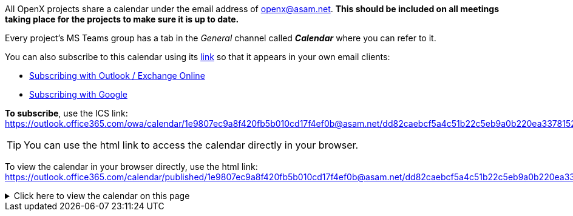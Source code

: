 
All OpenX projects share a calendar under the email address of openx@asam.net. **This should be included on all meetings taking place for the projects to make sure it is up to date.**

Every project's MS Teams group has a tab in the _General_ channel called *_Calendar_* where you can refer to it.

You can also subscribe to this calendar using its https://outlook.office365.com/owa/calendar/1e9807ec9a8f420fb5b010cd17f4ef0b@asam.net/dd82caebcf5a4c51b22c5eb9a0b220ea3378152309461979582/calendar.ics[link] so that it appears in your own email clients:

* https://support.microsoft.com/en-us/office/import-or-subscribe-to-a-calendar-in-outlook-com-cff1429c-5af6-41ec-a5b4-74f2c278e98c[Subscribing with Outlook / Exchange Online]
* https://support.google.com/calendar/answer/37100?co=GENIE.Platform%3DDesktop&hl=en[Subscribing with Google]

*To subscribe*, use the ICS link: +
https://outlook.office365.com/owa/calendar/1e9807ec9a8f420fb5b010cd17f4ef0b@asam.net/dd82caebcf5a4c51b22c5eb9a0b220ea3378152309461979582/calendar.ics

TIP: You can use the html link to access the calendar directly in your browser.

To view the calendar in your browser directly, use the html link: https://outlook.office365.com/calendar/published/1e9807ec9a8f420fb5b010cd17f4ef0b@asam.net/dd82caebcf5a4c51b22c5eb9a0b220ea3378152309461979582/calendar.html. 

.Click here to view the calendar on this page
[%collapsible]
====
<iframe src="https://outlook.office365.com/calendar/published/1e9807ec9a8f420fb5b010cd17f4ef0b@asam.net/dd82caebcf5a4c51b22c5eb9a0b220ea3378152309461979582/calendar.html" width="900" height="400" name="OpenX calendar">
  <p>Your browser cannot open embeded frames, unfortunately. You can open the embedded page through this link: <a href="https://outlook.office365.com/calendar/published/1e9807ec9a8f420fb5b010cd17f4ef0b@asam.net/dd82caebcf5a4c51b22c5eb9a0b220ea3378152309461979582/calendar.html">SELFHTML</a>
  </p>
</iframe>
====

